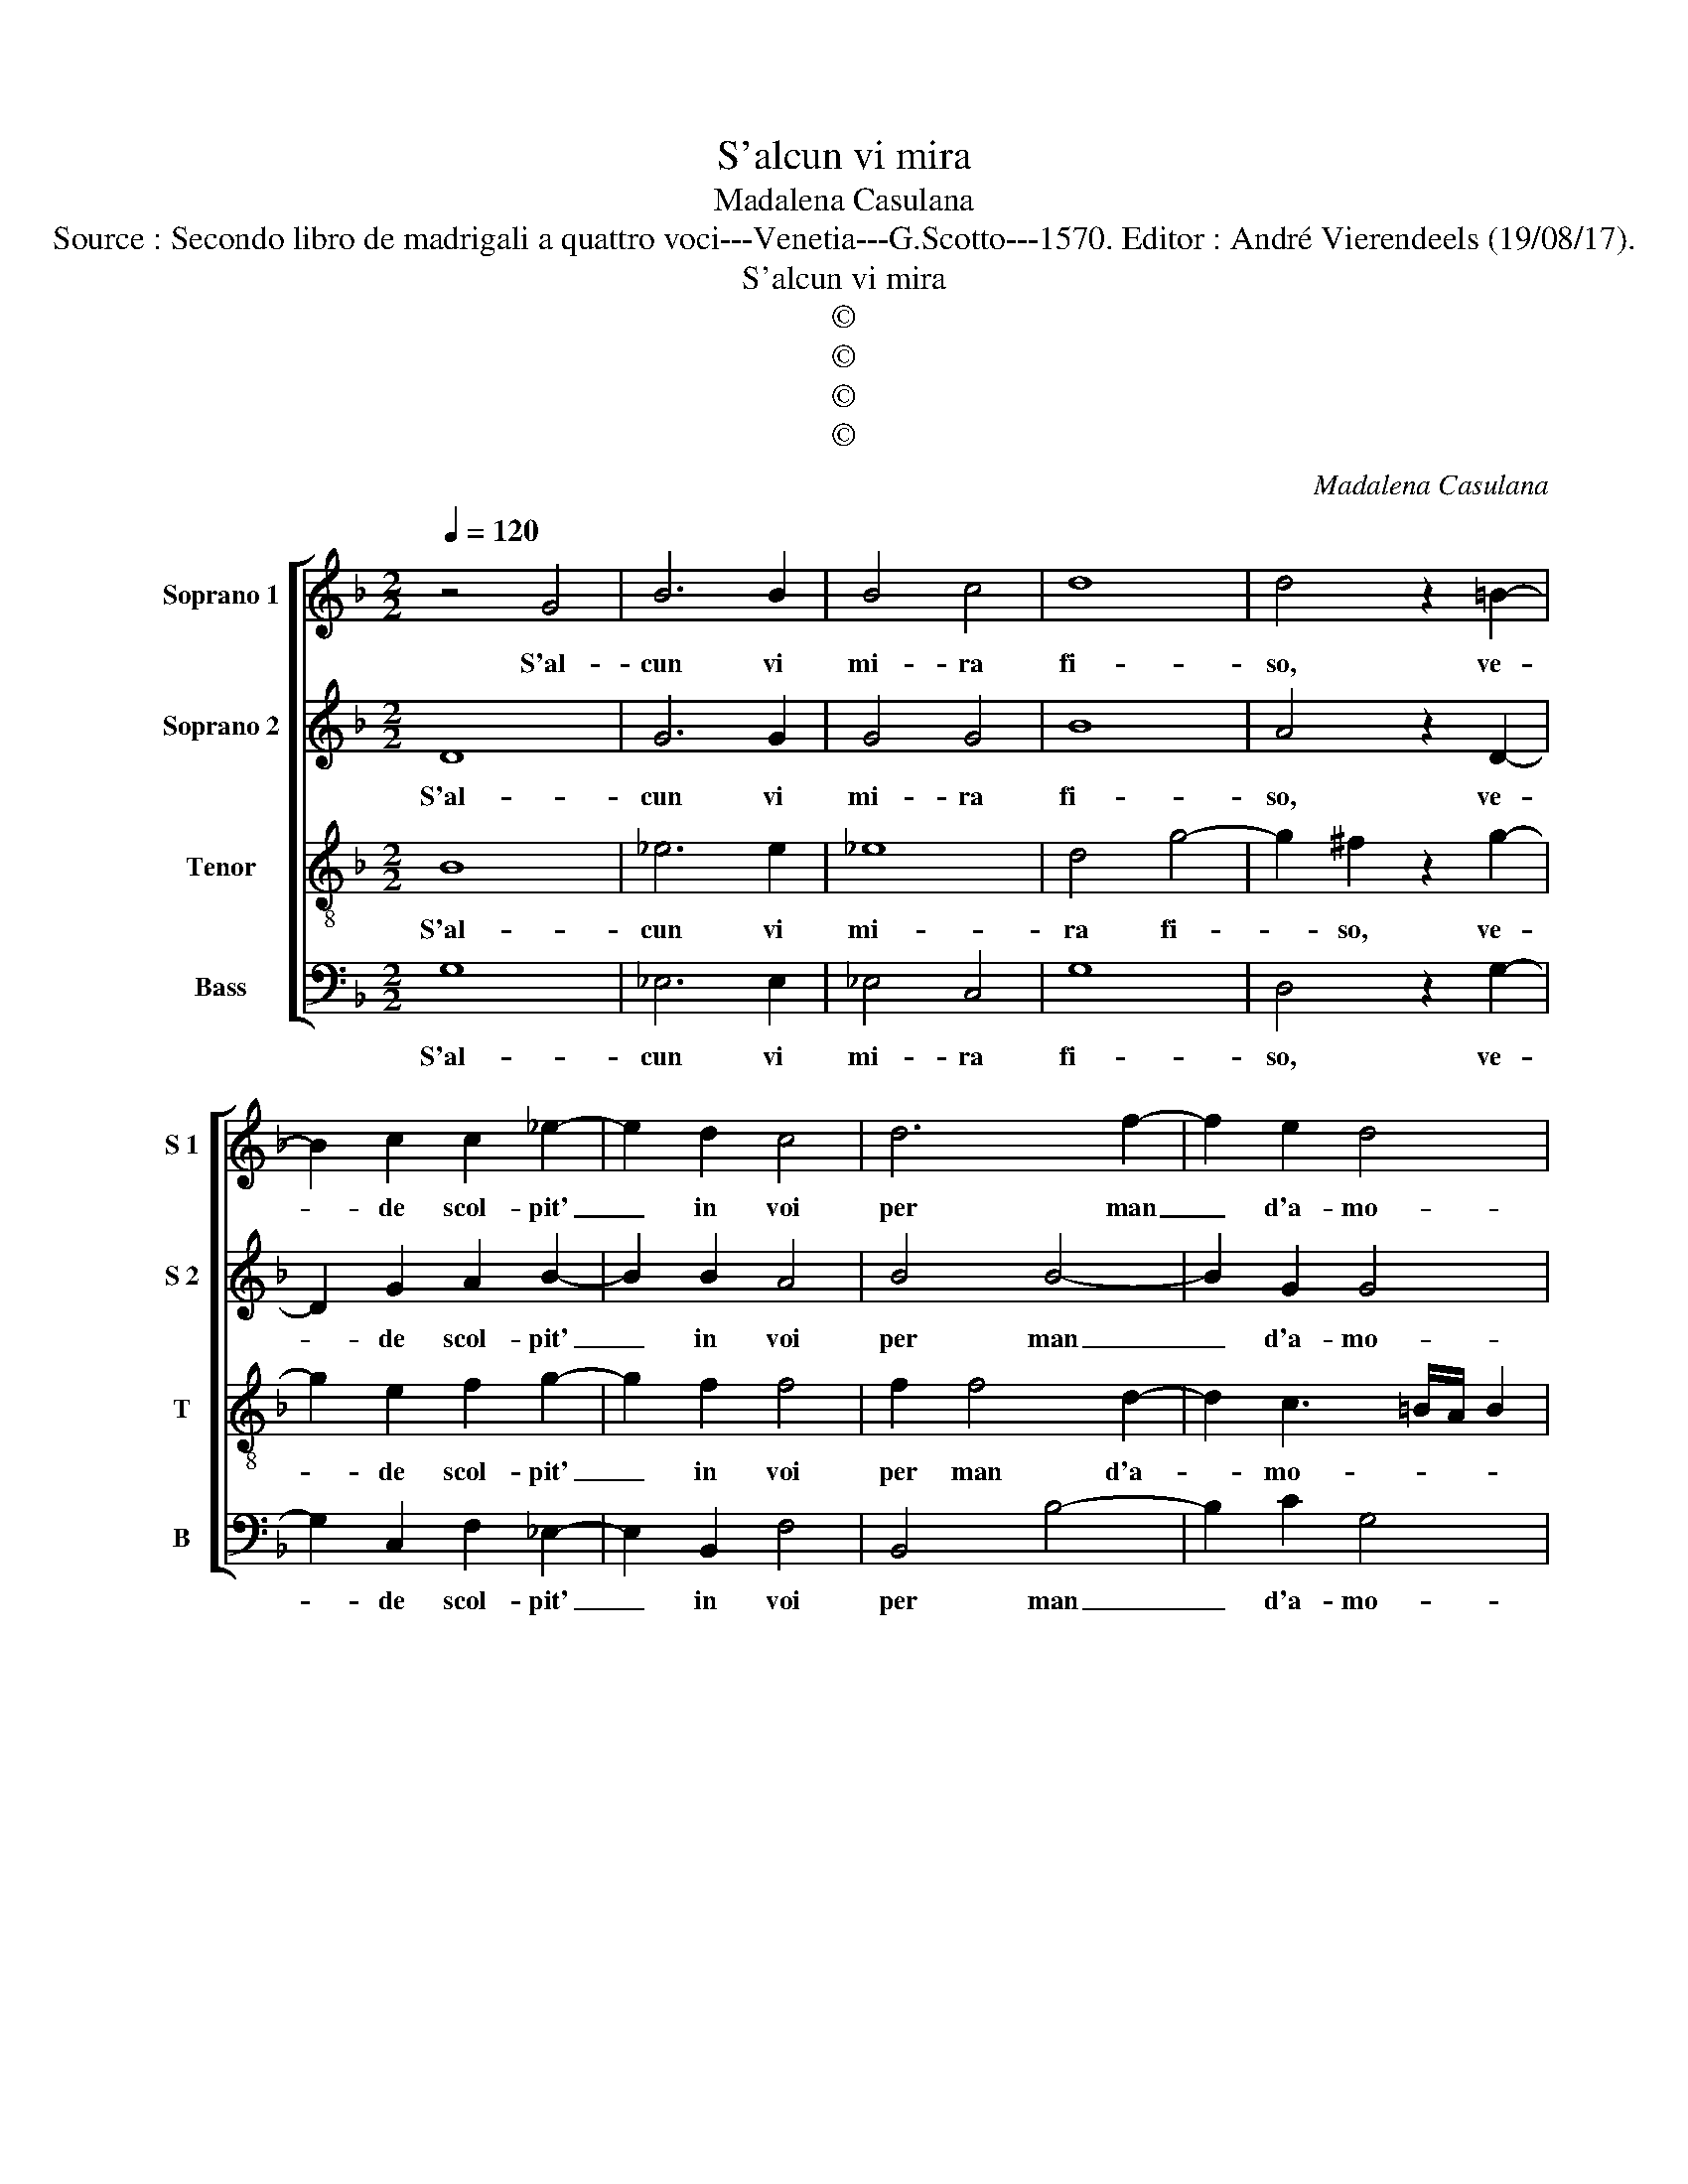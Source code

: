 X:1
T:S'alcun vi mira
T:Madalena Casulana
T:Source : Secondo libro de madrigali a quattro voci---Venetia---G.Scotto---1570. Editor : André Vierendeels (19/08/17).
T:S'alcun vi mira
T:©
T:©
T:©
T:©
C:Madalena Casulana
Z:©
%%score [ 1 2 3 4 ]
L:1/8
Q:1/4=120
M:2/2
K:F
V:1 treble nm="Soprano 1" snm="S 1"
V:2 treble nm="Soprano 2" snm="S 2"
V:3 treble-8 nm="Tenor" snm="T"
V:4 bass nm="Bass" snm="B"
V:1
 z4 G4 | B6 B2 | B4 c4 | d8 | d4 z2 =B2- | B2 c2 c2 _e2- | e2 d2 c4 | d6 f2- | f2 e2 d4 | %9
w: S'al-|cun vi|mi- ra|fi-|so, ve-|* de scol- pit'|_ in voi|per man|_ d'a- mo-|
 e4 z2 e2 | f6 d2 | c2 d2 B4 | c2 c2 c2 d2 | c2 B2 c3 B | AGAB c2 f2 | d4 c4 | d4 e2 e2 | %17
w: re, un|no- vo|pa- ra- di-|so, di leg- gia-|dria di gra- *|* * * * * tia'e|di va-|lo- re, di|
 e2 f2 e2 d2 | e4 c4 | f3 e d2 _e2 | d4 =B4 | z2 c2 c4- | c2 c2 B2 A2 | F2 G2 A4 | c2 c4 c2 | %25
w: leg- gia- dria di|gra- tia'e|di _ _ va-|lo- re,|ma s'ei|_ vi donn' il|co- * re,|spe- ran- do|
 d3 d e2 c2- | c2 f4 d2 | ^c4 d4 | z2 =B2 c4 | d4 B2 c2 | B2 d4 f2- | f2 c2 _e4- | e4 d2 f2 | %33
w: per ser- vir tro-|* var mer-|ce- de,|s'in- gann'|e del su'er-|ror pen- ti-|* to gri-|* da, al|
 f2 _e2 d2 c2 | c4 c4 | z2 c4 A2 | f4 d2 _e2 | d2 A2 B4- | B4 c4 | d8 | =B8 |] %41
w: ciel ch'in don- na|ve- de,|in fi-|ni- ta bel-|lezz' e po-|* ca|fe-|de.|
V:2
 D8 | G6 G2 | G4 G4 | B8 | A4 z2 D2- | D2 G2 A2 B2- | B2 B2 A4 | B4 B4- | B2 G2 G4 | G4 z2 G2 | %10
w: S'al-|cun vi|mi- ra|fi-|so, ve-|* de scol- pit'|_ in voi|per man|_ d'a- mo-|re, un|
 A6 B2 | A2 F2 G4 | A4 z2 A2 | A2 B2 A2 G2 | c3 B AG A2 | B2 A2 A2 c2- | c=B/A/ B2 c4 | %17
w: no- vo|pa- ra- di-|so, di|leg- gia- dria di|gra- * * * *|tia'e di va- lo-|* * * * re,|
 z2 A2 c2 d2 | c2 G2 A2 A2 | A4 B2 G2- | G2 ^F2 G4 | z2 E2 F3 G | A2 A2 G2 E2 | F2 ED E2 E2 | %24
w: di leg- gia-|dria di gra- tia'e|di va- lo-|* * re,|ma s'ei _|_ vi donn' il|co- * * re, spe-|
 A4 c2 c2- | c2 =B2 c2 G2 | A6 A2 | A4 ^F2 F2 | G4 A4 | F2 G2 F3 E | D2 B2 B4 | A4 B4 | B2 B,2 B4 | %33
w: ran- do per|_ ser- vir tro-|var mer-|ce- de, s'in-|gann' e|del su'er- ror _|_ pen- ti-|to gri-|da, al ciel|
 B2 B4 A2 | G4 A4 | z2 A4 F2 | A4 G2 G2 | ^F4 G4 | G4 G2 G2- | G2 ^FE F4 | G8 |] %41
w: ch'in don- na|ve- de,|in fi-|ni- ta bel-|lezz' e|po- ca fe-||de.|
V:3
 B8 | _e6 e2 | _e8 | d4 g4- | g2 ^f2 z2 g2- | g2 e2 f2 g2- | g2 f2 f4 | f2 f4 d2- | %8
w: S'al-|cun vi|mi-|ra fi-|* so, ve-|* de scol- pit'|_ in voi|per man d'a-|
 d2 c3 =B/A/ B2 | c2 G2 c4- | c4 d4 | f2 f2 e4 | f4 z2 f2 | f2 g2 f2 e2 | f6 d2 | Bcde f2 a2 | %16
w: * mo- * * *|re, un no-|* vo|pa- ra- di-|so, di|leg- gia- dria di|gra- tia'e|di _ _ _ _ va-|
 g4 c2 g2 | g2 f2 g4- | g2 e4 f2 | c2 d4 c2 | A4 G4 | z2 g2 a3 g | f2 f2 d2 ^c2 | d4 c4 | %24
w: lo- re, di|leg- gia- dria|_ di gra-|tia'e di va-|lo- re,|ma s'ei vi|donn' il co- *|* re,|
 f2 f4 e2 | g6 e2 | f2 c2 d2 f2 | e4 a4 | z2 d2 f2 F2 | A2 B2 d2 c2 | f4 f2 d2 | c2 f2 g4- | %32
w: spe- ran- do|per ser-|vir tro- var mer-|ce- de,|s'in- gann' e|del su'er- ror pen-|ti- to, pen-|ti- to gri-|
 g4 f2 d2 | d2 g2 f2 f2 | e4 f4 | z2 f4 c2 | d4 =B2 c2 | A2 d2 d4 | G8 | A8 | G8 |] %41
w: * da, al|ciel ch'in don- na|ve- de,|in fi-|ni- ta bel-|lezz' e po-|ca|fe-|de.|
V:4
 G,8 | _E,6 E,2 | _E,4 C,4 | G,8 | D,4 z2 G,2- | G,2 C,2 F,2 _E,2- | E,2 B,,2 F,4 | B,,4 B,4- | %8
w: S'al-|cun vi|mi- ra|fi-|so, ve-|* de scol- pit'|_ in voi|per man|
 B,2 C2 G,4 | C,4 z2 C,2 | F,6 G,2 | A,2 B,2 G,4 | F,8 | z8 | z8 | z8 | z4 z2 C2 | C2 D2 C2 =B,2 | %18
w: _ d'a- mo-|re, un|no- vo|pa- ra di-|so,||||di|leg- gia- dria di|
"^-natural" C3 B, A,G, F,2- | F,2 D,2 G,2 C,2 | D,4 G,4 | z2 C,2 F,4- | F,2 F,2 G,2 A,2 | B,4 A,4 | %24
w: gra- * * * *|* tia'e di va-|lo- re,|ma s'ei|_ vi donn' il|co- re,|
 F,2 F,4 A,2 | G,2 G,2 C,2 C,2 | F,4 D,4 | A,4 D,4 | z2 G,2 F,4 | D,2 B,,4 A,,2 | B,,2 B,,2 B,4 | %31
w: spe- ran- do|per ser- vir tro-|var mer-|ce- de,|s'in- gann'|e del su'er-|ror pen- ti-|
 F,4 _E,4- | E,4 B,,2 B,,2 | B,2 _E,2 B,2 F,2 | C4 F,4 | z2 F,4 F,2 | D,4 G,2 C,2 | D,4 G,4 | %38
w: to gri-|* da, al|ciel ch'in don- na|ve- de,|in fi-|ni- ta bel-|lezz' e|
 _E,4 E,4 | D,8 | G,,8 |] %41
w: po- ca|fe-|de.|

